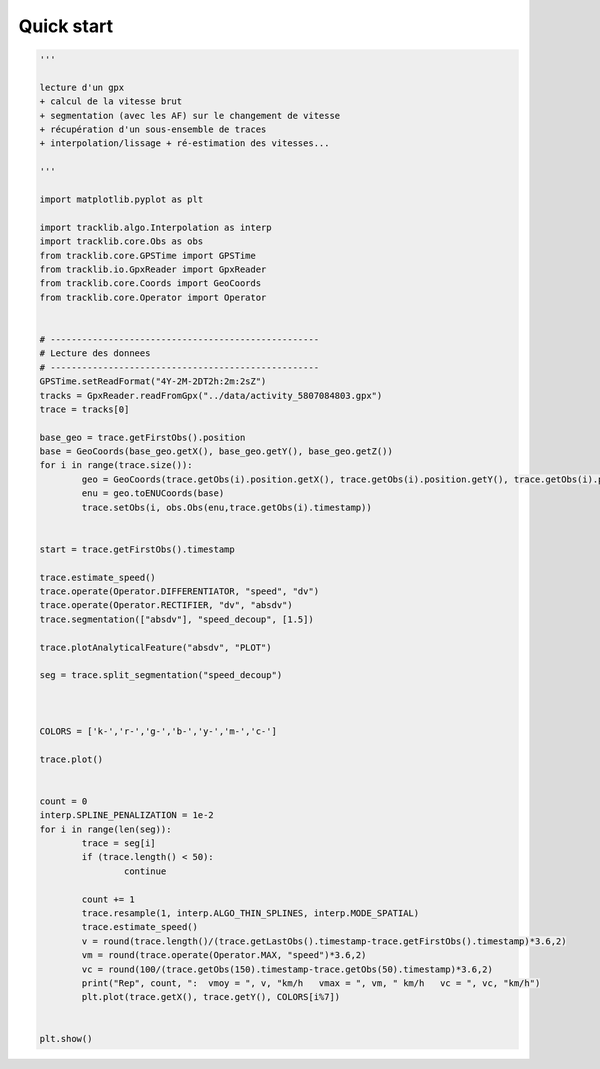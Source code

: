 
Quick start 
=============

.. code-block:: python

	'''

	lecture d'un gpx 
	+ calcul de la vitesse brut 
	+ segmentation (avec les AF) sur le changement de vitesse 
	+ récupération d'un sous-ensemble de traces 
	+ interpolation/lissage + ré-estimation des vitesses...

	'''

	import matplotlib.pyplot as plt

	import tracklib.algo.Interpolation as interp
	import tracklib.core.Obs as obs
	from tracklib.core.GPSTime import GPSTime
	from tracklib.io.GpxReader import GpxReader
	from tracklib.core.Coords import GeoCoords
	from tracklib.core.Operator import Operator


	# ---------------------------------------------------
	# Lecture des donnees
	# ---------------------------------------------------
	GPSTime.setReadFormat("4Y-2M-2DT2h:2m:2sZ")
	tracks = GpxReader.readFromGpx("../data/activity_5807084803.gpx")
	trace = tracks[0]

	base_geo = trace.getFirstObs().position
	base = GeoCoords(base_geo.getX(), base_geo.getY(), base_geo.getZ())
	for i in range(trace.size()):
		geo = GeoCoords(trace.getObs(i).position.getX(), trace.getObs(i).position.getY(), trace.getObs(i).position.getZ())
		enu = geo.toENUCoords(base)
		trace.setObs(i, obs.Obs(enu,trace.getObs(i).timestamp))


	start = trace.getFirstObs().timestamp

	trace.estimate_speed()
	trace.operate(Operator.DIFFERENTIATOR, "speed", "dv")
	trace.operate(Operator.RECTIFIER, "dv", "absdv")
	trace.segmentation(["absdv"], "speed_decoup", [1.5])

	trace.plotAnalyticalFeature("absdv", "PLOT")

	seg = trace.split_segmentation("speed_decoup")



	COLORS = ['k-','r-','g-','b-','y-','m-','c-']

	trace.plot()


	count = 0
	interp.SPLINE_PENALIZATION = 1e-2
	for i in range(len(seg)):
		trace = seg[i]
		if (trace.length() < 50):
			continue

		count += 1
		trace.resample(1, interp.ALGO_THIN_SPLINES, interp.MODE_SPATIAL)
		trace.estimate_speed()
		v = round(trace.length()/(trace.getLastObs().timestamp-trace.getFirstObs().timestamp)*3.6,2)
		vm = round(trace.operate(Operator.MAX, "speed")*3.6,2)
		vc = round(100/(trace.getObs(150).timestamp-trace.getObs(50).timestamp)*3.6,2)
		print("Rep", count, ":  vmoy = ", v, "km/h   vmax = ", vm, " km/h   vc = ", vc, "km/h")
		plt.plot(trace.getX(), trace.getY(), COLORS[i%7])


	plt.show()


